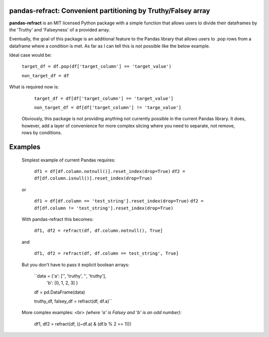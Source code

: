 

pandas-refract: Convenient partitioning by Truthy/Falsey array
===============================================

**pandas-refract** is an MIT licensed Python package with a simple function that allows users to divide their 
dataframes by the 'Truthy' and 'Falseyness' of a provided array.
 
Eventually, the goal of this package is an additional feature to the Pandas library that allows users to .pop rows 
from a dataframe where a condition is met. As far as I can tell this is not possible like the below example.

Ideal case would be:

    ``target_df = df.pop(df['target_column'] == 'target_value')`` 
    
    ``non_target_df = df``
    
What is required now is:

    ``target_df = df[df['target_column'] == 'target_value']``
     
    ``non_target_df = df[df['target_column'] != 'targe_value']``
    
    
 Obviously, this package is not providing anything not currently possible in the current Pandas library. It does,
 however, add a layer of convenience for more complex slicing where you need to separate, not remove, rows by conditions.


Examples
========

 Simplest example of current Pandas requires:
 
    ``df1 = df[df.column.notnull()].reset_index(drop=True)``
    ``df2 = df[df.column.isnull()].reset_index(drop=True)``
    
 or 
 
    ``df1 = df[df.column == 'test_string'].reset_index(drop=True)``
    ``df2 = df[df.column != 'test_string'].reset_index(drop=True)``
 
 
 With pandas-refract this becomes:
    
    ``df1, df2 = refract(df, df.column.notnull(), True]``
    
 and
 
    ``df1, df2 = refract(df, df.column == test_string', True]``
    
    
 But you don't have to pass it explicit boolean arrays:
    
    ``data = {'a': ['', 'truthy', '', 'truthy'],
            'b': [0, 1, 2, 3]
            }
            
    df = pd.DataFrame(data)
    
    truthy_df, falsey_df = refract(df, df.a)``
    
    
 More complex examples:
 <br> 
 *(where 'a' is Falsey and 'b' is an odd number):*
      
    df1, df2 = refract(df, ((~df.a) & (df.b % 2 == 1)))
         
